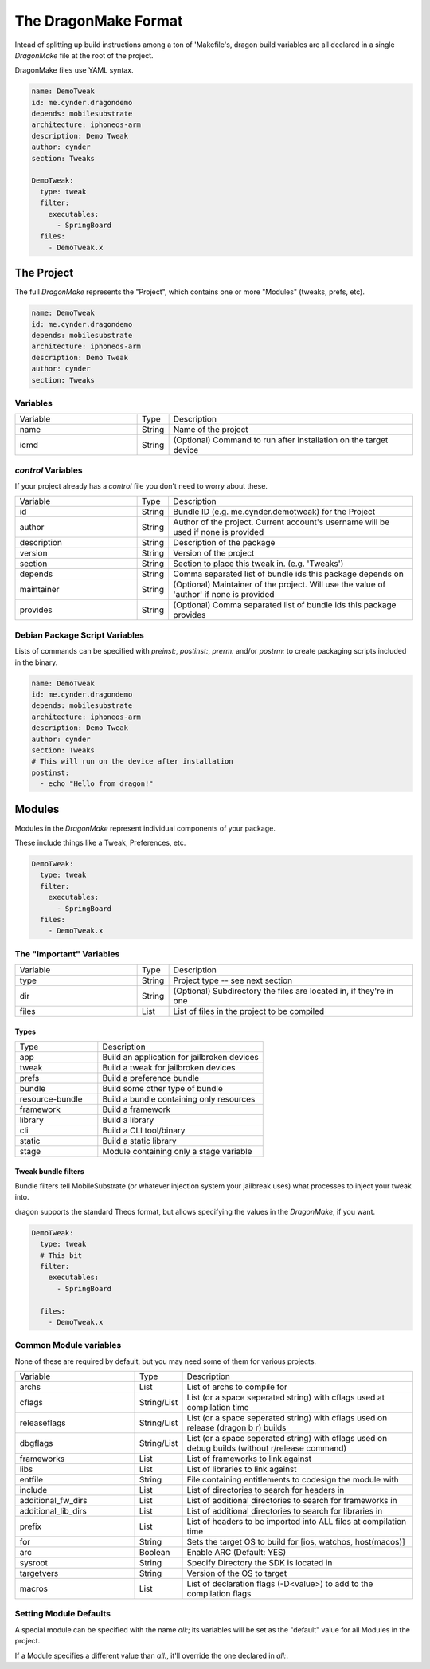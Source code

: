 The DragonMake Format
---------------------

Intead of splitting up build instructions among a ton of 'Makefile's, dragon build variables are all declared in a single `DragonMake` file at the root of the project.

DragonMake files use YAML syntax.

.. code-block:: YAML

   name: DemoTweak
   id: me.cynder.dragondemo
   depends: mobilesubstrate
   architecture: iphoneos-arm
   description: Demo Tweak
   author: cynder
   section: Tweaks

   DemoTweak:
     type: tweak
     filter:
       executables:
         - SpringBoard
     files:
       - DemoTweak.x


The Project
*********************

The full `DragonMake` represents the "Project", which contains one or more "Modules" (tweaks, prefs, etc).

.. code-block:: YAML

   name: DemoTweak
   id: me.cynder.dragondemo
   depends: mobilesubstrate
   architecture: iphoneos-arm
   description: Demo Tweak
   author: cynder
   section: Tweaks

Variables
=====================

.. list-table::
   :widths: 5 1 10

   * - Variable
     - Type
     - Description
   * - name
     - String
     - Name of the project
   * - icmd
     - String
     - (Optional) Command to run after installation on the target device

`control` Variables
=====================

If your project already has a `control` file you don't need to worry about these.

.. list-table::
   :widths: 5 1 10

   * - Variable
     - Type
     - Description
   * - id
     - String
     - Bundle ID (e.g. me.cynder.demotweak) for the Project
   * - author
     - String
     - Author of the project. Current account's username will be used if none is provided
   * - description
     - String
     - Description of the package
   * - version
     - String
     - Version of the project
   * - section
     - String
     - Section to place this tweak in. (e.g. 'Tweaks')
   * - depends
     - String
     - Comma separated list of bundle ids this package depends on
   * - maintainer
     - String
     - (Optional) Maintainer of the project. Will use the value of 'author' if none is provided
   * - provides
     - String
     - (Optional) Comma separated list of bundle ids this package provides


Debian Package Script Variables
=====================

Lists of commands can be specified with `preinst:`, `postinst:`, `prerm:` and/or `postrm:` to create packaging scripts included in the binary.

.. code-block:: YAML

   name: DemoTweak
   id: me.cynder.dragondemo
   depends: mobilesubstrate
   architecture: iphoneos-arm
   description: Demo Tweak
   author: cynder
   section: Tweaks
   # This will run on the device after installation
   postinst:
     - echo "Hello from dragon!"

Modules
*********************

Modules in the `DragonMake` represent individual components of your package.

These include things like a Tweak, Preferences, etc.

.. code-block:: YAML

   DemoTweak:
     type: tweak
     filter:
       executables:
         - SpringBoard
     files:
       - DemoTweak.x


The "Important" Variables
=====================

.. list-table::
   :widths: 5 1 10

   * - Variable
     - Type
     - Description
   * - type
     - String
     - Project type -- see next section
   * - dir
     - String
     - (Optional) Subdirectory the files are located in, if they're in one
   * - files
     - List
     - List of files in the project to be compiled

Types
^^^^^^^^^^^^^^^^^^^^^

.. list-table::
   :widths: 5 10

   * - Type
     - Description
   * - app
     - Build an application for jailbroken devices
   * - tweak
     - Build a tweak for jailbroken devices
   * - prefs
     - Build a preference bundle
   * - bundle
     - Build some other type of bundle
   * - resource-bundle
     - Build a bundle containing only resources
   * - framework
     - Build a framework
   * - library
     - Build a library
   * - cli
     - Build a CLI tool/binary
   * - static
     - Build a static library
   * - stage
     - Module containing only a stage variable


Tweak bundle filters
^^^^^^^^^^^^^^^^^^^^^
Bundle filters tell MobileSubstrate (or whatever injection system your jailbreak uses) what processes to inject your tweak into.

dragon supports the standard Theos format, but allows specifying the values in the `DragonMake`, if you want.

.. code-block:: YAML

   DemoTweak:
     type: tweak
     # This bit
     filter:
       executables:
         - SpringBoard

     files:
       - DemoTweak.x


..
   todo: info about files: stuff


Common Module variables
=====================

None of these are required by default, but you may need some of them for various projects.

.. list-table::
   :widths: 5 1 10

   * - Variable
     - Type
     - Description
   * - archs
     - List
     - List of archs to compile for
   * - cflags
     - String/List
     - List (or a space seperated string) with cflags used at compilation time
   * - releaseflags
     - String/List
     - List (or a space seperated string) with cflags used on release (dragon b r) builds
   * - dbgflags
     - String/List
     - List (or a space seperated string) with cflags used on debug builds (without r/release command)
   * - frameworks
     - List
     - List of frameworks to link against
   * - libs
     - List
     - List of libraries to link against
   * - entfile
     - String
     - File containing entitlements to codesign the module with
   * - include
     - List
     - List of directories to search for headers in
   * - additional_fw_dirs
     - List
     - List of additional directories to search for frameworks in
   * - additional_lib_dirs
     - List
     - List of additional directories to search for libraries in
   * - prefix
     - List
     - List of headers to be imported into ALL files at compilation time
   * - for
     - String
     - Sets the target OS to build for [ios, watchos, host(macos)]
   * - arc
     - Boolean
     - Enable ARC (Default: YES)
   * - sysroot
     - String
     - Specify Directory the SDK is located in
   * - targetvers
     - String
     - Version of the OS to target
   * - macros
     - List
     - List of declaration flags (-D<value>) to add to the compilation flags


Setting Module Defaults
=====================

A special module can be specified with the name `all:`; its variables will be set as the "default" value for all Modules in the project.

If a Module specifies a different value than `all:`, it'll override the one declared in `all:`.
